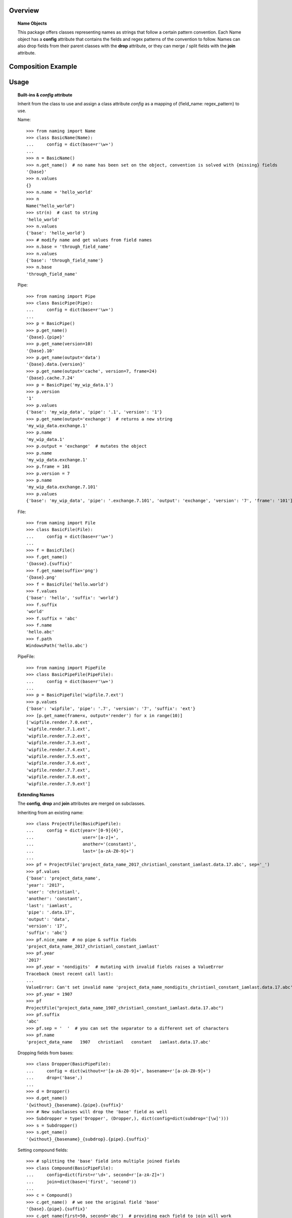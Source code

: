Overview
========

.. topic:: Name Objects

    This package offers classes representing names as strings that follow a certain pattern convention.
    Each Name object has a **config** attribute
    that contains the fields and regex patterns of the convention to follow. Names can also drop fields from their
    parent classes with the **drop** attribute, or they can merge / split fields with the **join** attribute.

Composition Example
===================
.. graphviz:: example.dot

Usage
=====

.. topic:: Built-ins & `config` attribute

    Inherit from the class to use and assign a class attribute `config` as a
    mapping of {field_name: regex_pattern} to use.

    Name::

        >>> from naming import Name
        >>> class BasicName(Name):
        ...     config = dict(base=r'\w+')
        ...
        >>> n = BasicName()
        >>> n.get_name()  # no name has been set on the object, convention is solved with {missing} fields
        '{base}'
        >>> n.values
        {}
        >>> n.name = 'hello_world'
        >>> n
        Name("hello_world")
        >>> str(n)  # cast to string
        'hello_world'
        >>> n.values
        {'base': 'hello_world'}
        >>> # modify name and get values from field names
        >>> n.base = 'through_field_name'
        >>> n.values
        {'base': 'through_field_name'}
        >>> n.base
        'through_field_name'

    Pipe::

        >>> from naming import Pipe
        >>> class BasicPipe(Pipe):
        ...     config = dict(base=r'\w+')
        ...
        >>> p = BasicPipe()
        >>> p.get_name()
        '{base}.{pipe}'
        >>> p.get_name(version=10)
        '{base}.10'
        >>> p.get_name(output='data')
        '{base}.data.{version}'
        >>> p.get_name(output='cache', version=7, frame=24)
        '{base}.cache.7.24'
        >>> p = BasicPipe('my_wip_data.1')
        >>> p.version
        '1'
        >>> p.values
        {'base': 'my_wip_data', 'pipe': '.1', 'version': '1'}
        >>> p.get_name(output='exchange')  # returns a new string
        'my_wip_data.exchange.1'
        >>> p.name
        'my_wip_data.1'
        >>> p.output = 'exchange'  # mutates the object
        >>> p.name
        'my_wip_data.exchange.1'
        >>> p.frame = 101
        >>> p.version = 7
        >>> p.name
        'my_wip_data.exchange.7.101'
        >>> p.values
        {'base': 'my_wip_data', 'pipe': '.exchange.7.101', 'output': 'exchange', 'version': '7', 'frame': '101'}

    File::

        >>> from naming import File
        >>> class BasicFile(File):
        ...     config = dict(base=r'\w+')
        ...
        >>> f = BasicFile()
        >>> f.get_name()
        '{basse}.{suffix}'
        >>> f.get_name(suffix='png')
        '{base}.png'
        >>> f = BasicFile('hello.world')
        >>> f.values
        {'base': 'hello', 'suffix': 'world'}
        >>> f.suffix
        'world'
        >>> f.suffix = 'abc'
        >>> f.name
        'hello.abc'
        >>> f.path
        WindowsPath('hello.abc')

    PipeFile::

        >>> from naming import PipeFile
        >>> class BasicPipeFile(PipeFile):
        ...     config = dict(base=r'\w+')
        ...
        >>> p = BasicPipeFile('wipfile.7.ext')
        >>> p.values
        {'base': 'wipfile', 'pipe': '.7', 'version': '7', 'suffix': 'ext'}
        >>> [p.get_name(frame=x, output='render') for x in range(10)]
        ['wipfile.render.7.0.ext',
        'wipfile.render.7.1.ext',
        'wipfile.render.7.2.ext',
        'wipfile.render.7.3.ext',
        'wipfile.render.7.4.ext',
        'wipfile.render.7.5.ext',
        'wipfile.render.7.6.ext',
        'wipfile.render.7.7.ext',
        'wipfile.render.7.8.ext',
        'wipfile.render.7.9.ext']

.. topic:: Extending Names

    The **config**, **drop** and **join** attributes are merged on subclasses.

    Inheriting from an existing name::

        >>> class ProjectFile(BasicPipeFile):
        ...     config = dict(year='[0-9]{4}',
        ...                   user='[a-z]+',
        ...                   another='(constant)',
        ...                   last='[a-zA-Z0-9]+')
        ...
        >>> pf = ProjectFile('project_data_name_2017_christianl_constant_iamlast.data.17.abc', sep='_')
        >>> pf.values
        {'base': 'project_data_name',
        'year': '2017',
        'user': 'christianl',
        'another': 'constant',
        'last': 'iamlast',
        'pipe': '.data.17',
        'output': 'data',
        'version': '17',
        'suffix': 'abc'}
        >>> pf.nice_name  # no pipe & suffix fields
        'project_data_name_2017_christianl_constant_iamlast'
        >>> pf.year
        '2017'
        >>> pf.year = 'nondigits'  # mutating with invalid fields raises a ValueError
        Traceback (most recent call last):
        ...
        ValueError: Can't set invalid name 'project_data_name_nondigits_christianl_constant_iamlast.data.17.abc' on ProjectFile instance. Valid convention is: '{base}_{year}_{user}_{another}_{last}.{pipe}.{suffix}' with pattern: ^(?P<base>\w+)_(?P<year>[0-9]{4})_(?P<user>[a-z]+)_(?P<another>(constant))_(?P<last>[a-zA-Z0-9]+)(?P<pipe>(\.(?P<output>\w+))?\.(?P<version>\d+)(\.(?P<frame>\d+))?)(\.(?P<suffix>\w+))$'
        >>> pf.year = 1907
        >>> pf
        ProjectFile("project_data_name_1907_christianl_constant_iamlast.data.17.abc")
        >>> pf.suffix
        'abc'
        >>> pf.sep = '  '  # you can set the separator to a different set of characters
        >>> pf.name
        'project_data_name   1907   christianl   constant   iamlast.data.17.abc'

    Dropping fields from bases::

        >>> class Dropper(BasicPipeFile):
        ...     config = dict(without=r'[a-zA-Z0-9]+', basename=r'[a-zA-Z0-9]+')
        ...     drop=('base',)
        ...
        >>> d = Dropper()
        >>> d.get_name()
        '{without}_{basename}.{pipe}.{suffix}'
        >>> # New subclasses will drop the 'base' field as well
        >>> Subdropper = type('Dropper', (Dropper,), dict(config=dict(subdrop='[\w]')))
        >>> s = Subdropper()
        >>> s.get_name()
        '{without}_{basename}_{subdrop}.{pipe}.{suffix}'

    Setting compound fields::

        >>> # splitting the 'base' field into multiple joined fields
        >>> class Compound(BasicPipeFile):
        ...     config=dict(first=r'\d+', second=r'[a-zA-Z]+')
        ...     join=dict(base=('first', 'second'))
        ...
        >>> c = Compound()
        >>> c.get_name()  # we see the original field 'base'
        '{base}.{pipe}.{suffix}'
        >>> c.get_name(first=50, second='abc')  # providing each field to join will work
        '50abc.{pipe}.{suffix}'
        >>> c.name = c.get_name(base='101dalmatians', version=1, suffix='png')  # providing the key field will also work
        >>> c.nice_name
        '101dalmatians'
        >>> c.get_name(first=200)
        '200dalmatians.1.png'
        >>> class CompoundByDash(Compound):
        ...     join_sep = '-'  # you can specify the string to join compounds
        ...
        >>> c = CompoundByDash('101-dalmatians.1.png')
        >>> c.get_name(first=300)
        '300-dalmatians.1.png'

    Defining path rules for File subclasses::

        >>> from naming import File
        >>> class FilePath(File):
        ...     config = dict(base=r'\w+', extrafield='[a-z0-9]+')
        ...     def get_path_pattern_list(self):
        ...         # As an example we are returning the pattern list from the name object (base, extrafield)
        ...         return super().get_pattern_list()
        ...
        >>> fp = FilePath()
        >>> fp.get_name()
        '{base} {extrafield}.{suffix}'
        >>> # path attribute will vary depending on the OS
        >>> fp.path
        WindowsPath('{base}/{extrafield}/{base} {extrafield}.{suffix}')

    Using properties as fields while solving names::

        >>> from naming import PipeFile
        >>> class PropertyField(PipeFile):
        ...     config = dict(base=r'\w+', extrafield='[a-z0-9]+')
        ...
        ...     @property
        ...     def nameproperty(self):
        ...         return 'staticvalue'
        ...
        ...     @property
        ...     def pathproperty(self):
        ...         return 'path_field'
        ...
        ...     def get_path_pattern_list(self):
        ...         result = super().get_pattern_list()
        ...         result.append('pathproperty')
        ...         return result
        ...
        ...     def get_pattern_list(self):
        ...         result = super().get_pattern_list()
        ...         result.append('nameproperty')
        ...         return result
        ...
        >>> pf = PropertyField()
        >>> pf.get_name()
        '{base} {extrafield} staticvalue.{pipe}.{suffix}'
        >>> pf.name = 'simple props staticvalue.1.abc'
        >>> pf.values
        {'base': 'simple',
        'extrafield': 'props',
        'nameproperty': 'staticvalue',
        'pipe': '.1',
        'version': '1',
        'suffix': 'abc'}
        >>> pf.path
        WindowsPath('simple/props/path_field/simple props staticvalue.1.abc')
